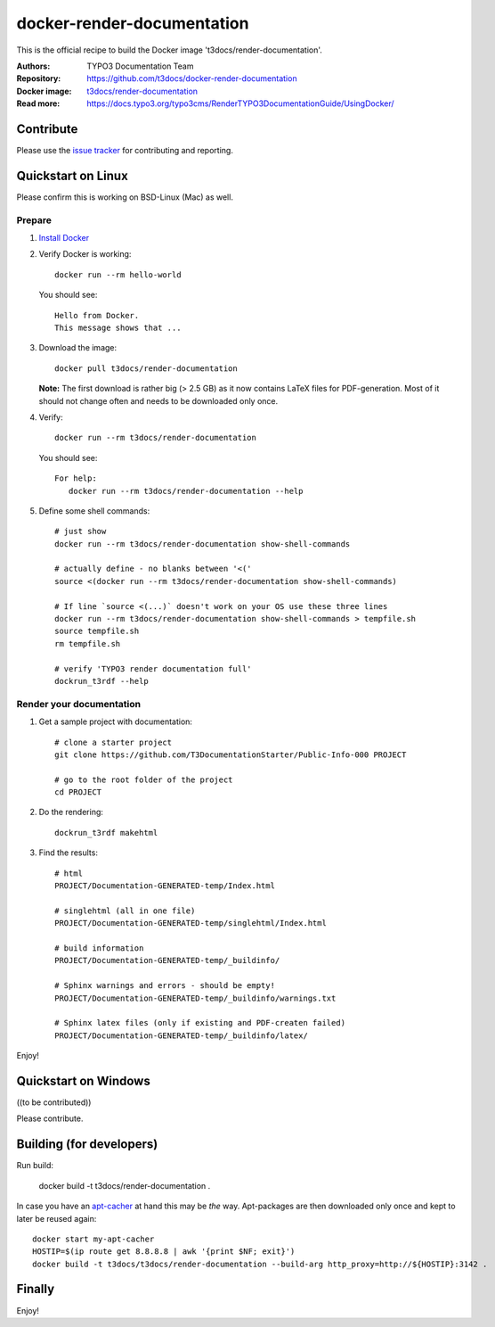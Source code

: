 
===========================
docker-render-documentation
===========================

This is the official recipe to build the Docker image 't3docs/render-documentation'.

:Authors:         TYPO3 Documentation Team
:Repository:      https://github.com/t3docs/docker-render-documentation
:Docker image:    `t3docs/render-documentation <https://store.docker.com/community/images/t3docs/render-documentation>`__
:Read more:       https://docs.typo3.org/typo3cms/RenderTYPO3DocumentationGuide/UsingDocker/

.. default-role:: code

Contribute
==========

Please use the `issue tracker <https://github.com/t3docs/docker-render-documentation/issues>`__ for
contributing and reporting.


Quickstart on Linux
===================

Please confirm this is working on BSD-Linux (Mac) as well.


Prepare
-------

1. `Install Docker <https://docs.docker.com/engine/installation/>`__


2. Verify Docker is working::

      docker run --rm hello-world

   You should see::

      Hello from Docker.
      This message shows that ...


3. Download the image::

      docker pull t3docs/render-documentation

   **Note:** The first download is rather big (> 2.5 GB) as it now contains
   LaTeX files for PDF-generation. Most of it should not change often and
   needs to be downloaded only once.


4. Verify::

      docker run --rm t3docs/render-documentation

   You should see::

      For help:
         docker run --rm t3docs/render-documentation --help

5. Define some shell commands::

      # just show
      docker run --rm t3docs/render-documentation show-shell-commands

      # actually define - no blanks between '<('
      source <(docker run --rm t3docs/render-documentation show-shell-commands)
      
      # If line `source <(...)` doesn't work on your OS use these three lines
      docker run --rm t3docs/render-documentation show-shell-commands > tempfile.sh
      source tempfile.sh
      rm tempfile.sh

      # verify 'TYPO3 render documentation full'
      dockrun_t3rdf --help


Render your documentation
-------------------------

1. Get a sample project with documentation::

      # clone a starter project
      git clone https://github.com/T3DocumentationStarter/Public-Info-000 PROJECT

      # go to the root folder of the project
      cd PROJECT

2. Do the rendering::

      dockrun_t3rdf makehtml


3. Find the results::

      # html
      PROJECT/Documentation-GENERATED-temp/Index.html

      # singlehtml (all in one file)
      PROJECT/Documentation-GENERATED-temp/singlehtml/Index.html

      # build information
      PROJECT/Documentation-GENERATED-temp/_buildinfo/

      # Sphinx warnings and errors - should be empty!
      PROJECT/Documentation-GENERATED-temp/_buildinfo/warnings.txt

      # Sphinx latex files (only if existing and PDF-createn failed)
      PROJECT/Documentation-GENERATED-temp/_buildinfo/latex/


Enjoy!


Quickstart on Windows
=====================

((to be contributed))

Please contribute.


Building (for developers)
=========================

Run build:

    docker build -t t3docs/render-documentation .

In case you have an `apt-cacher <https://docs.docker.com/engine/examples/apt-cacher-ng/>`__
at hand this may be *the* way. Apt-packages are then downloaded only once and kept
to later be reused again::

    docker start my-apt-cacher
    HOSTIP=$(ip route get 8.8.8.8 | awk '{print $NF; exit}')
    docker build -t t3docs/t3docs/render-documentation --build-arg http_proxy=http://${HOSTIP}:3142 .


Finally
=======

Enjoy!
